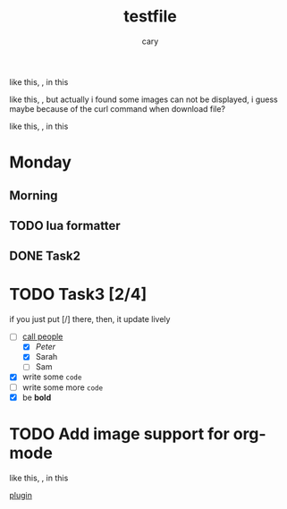   like this, [[https://gist.ro/s/remote.png]], in this

  like this, [[https://github.com/DinkDonk/kitty-icon/blob/main/kitty-dark.png]],
but actually i  found some images can not be displayed, i guess maybe because of the 
curl command when download file?

  like this, [[https://gist.ro/s/remote.png]], in this 

#+title: testfile
#+author: cary

* Monday
** Morning
** TODO lua formatter
** DONE Task2
   CLOSED: [2023-12-23 Sat 22:15]
* TODO Task3 [2/4]
  if you just put [/] there, then, it update lively
  - [-] _call people_
    - [X] /Peter/
    - [X] Sarah
    - [ ] Sam
  - [X] write some ~code~
  - [ ] write some more =code=
  - [X] be *bold*
* TODO Add image support for org-mode
  like this, [[https://gist.ro/s/remote.png]], in this 


  [[https://github.com/3rd/image.nvim/blob/master/lua/image/integrations/neorg.lua][plugin]]
